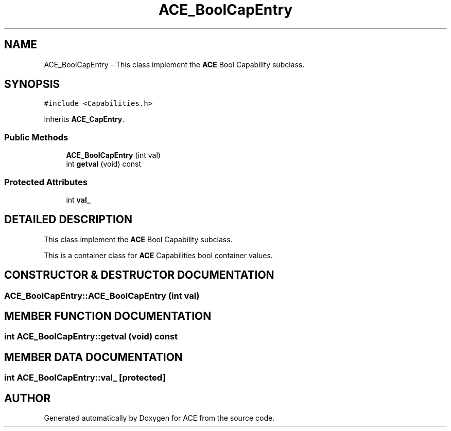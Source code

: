 .TH ACE_BoolCapEntry 3 "5 Oct 2001" "ACE" \" -*- nroff -*-
.ad l
.nh
.SH NAME
ACE_BoolCapEntry \- This class implement the \fBACE\fR Bool Capability subclass. 
.SH SYNOPSIS
.br
.PP
\fC#include <Capabilities.h>\fR
.PP
Inherits \fBACE_CapEntry\fR.
.PP
.SS Public Methods

.in +1c
.ti -1c
.RI "\fBACE_BoolCapEntry\fR (int val)"
.br
.ti -1c
.RI "int \fBgetval\fR (void) const"
.br
.in -1c
.SS Protected Attributes

.in +1c
.ti -1c
.RI "int \fBval_\fR"
.br
.in -1c
.SH DETAILED DESCRIPTION
.PP 
This class implement the \fBACE\fR Bool Capability subclass.
.PP
.PP
 This is a container class for \fBACE\fR Capabilities bool container values. 
.PP
.SH CONSTRUCTOR & DESTRUCTOR DOCUMENTATION
.PP 
.SS ACE_BoolCapEntry::ACE_BoolCapEntry (int val)
.PP
.SH MEMBER FUNCTION DOCUMENTATION
.PP 
.SS int ACE_BoolCapEntry::getval (void) const
.PP
.SH MEMBER DATA DOCUMENTATION
.PP 
.SS int ACE_BoolCapEntry::val_\fC [protected]\fR
.PP


.SH AUTHOR
.PP 
Generated automatically by Doxygen for ACE from the source code.
